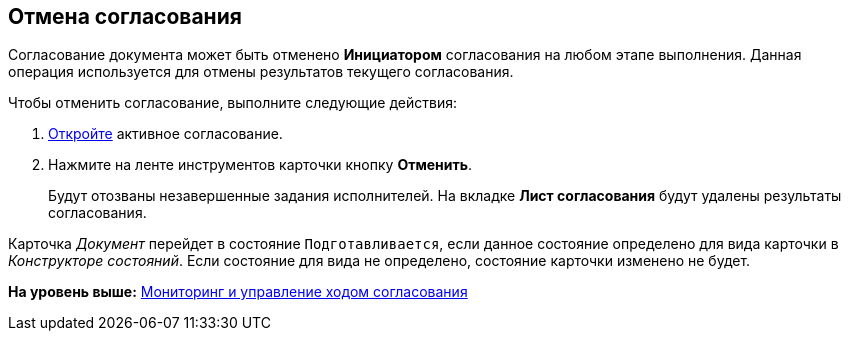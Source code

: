 [[ariaid-title1]]
== Отмена согласования

Согласование документа может быть отменено [.keyword]*Инициатором* согласования на любом этапе выполнения. Данная операция используется для отмены результатов текущего согласования.

Чтобы отменить согласование, выполните следующие действия:

[[task_rgs_gzd_pm__steps_fcz_nzj_yj]]
. [.ph .cmd]#xref:Approval_open_active_approval.adoc[Откройте] активное согласование.#
. [.ph .cmd]#Нажмите на ленте инструментов карточки кнопку [.ph .uicontrol]*Отменить*.#
+
Будут отозваны незавершенные задания исполнителей. На вкладке [.keyword]*Лист согласования* будут удалены результаты согласования.

Карточка [.dfn .term]_Документ_ перейдет в состояние `Подготавливается`, если данное состояние определено для вида карточки в [.dfn .term]_Конструкторе состояний_. Если состояние для вида не определено, состояние карточки изменено не будет.

*На уровень выше:* xref:../pages/Monitoring.adoc[Мониторинг и управление ходом согласования]
